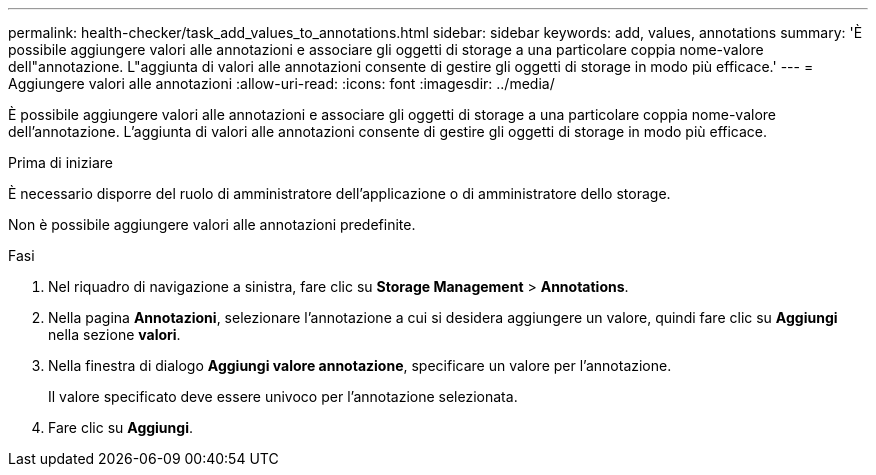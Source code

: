 ---
permalink: health-checker/task_add_values_to_annotations.html 
sidebar: sidebar 
keywords: add, values, annotations 
summary: 'È possibile aggiungere valori alle annotazioni e associare gli oggetti di storage a una particolare coppia nome-valore dell"annotazione. L"aggiunta di valori alle annotazioni consente di gestire gli oggetti di storage in modo più efficace.' 
---
= Aggiungere valori alle annotazioni
:allow-uri-read: 
:icons: font
:imagesdir: ../media/


[role="lead"]
È possibile aggiungere valori alle annotazioni e associare gli oggetti di storage a una particolare coppia nome-valore dell'annotazione. L'aggiunta di valori alle annotazioni consente di gestire gli oggetti di storage in modo più efficace.

.Prima di iniziare
È necessario disporre del ruolo di amministratore dell'applicazione o di amministratore dello storage.

Non è possibile aggiungere valori alle annotazioni predefinite.

.Fasi
. Nel riquadro di navigazione a sinistra, fare clic su *Storage Management* > *Annotations*.
. Nella pagina *Annotazioni*, selezionare l'annotazione a cui si desidera aggiungere un valore, quindi fare clic su *Aggiungi* nella sezione *valori*.
. Nella finestra di dialogo *Aggiungi valore annotazione*, specificare un valore per l'annotazione.
+
Il valore specificato deve essere univoco per l'annotazione selezionata.

. Fare clic su *Aggiungi*.

